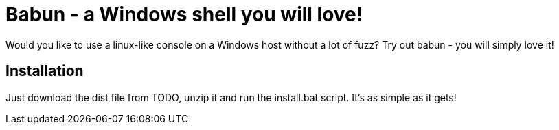 = Babun - a Windows shell you will love!

Would you like to use a linux-like console on a Windows host without a lot of fuzz? Try out babun - you will simply love it!

== Installation

Just download the dist file from TODO, unzip it and run the install.bat script.
It's as simple as it gets!